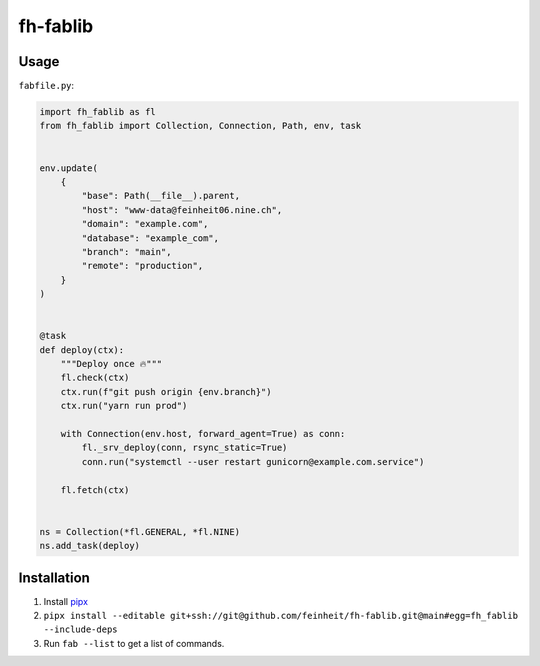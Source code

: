 =========
fh-fablib
=========

Usage
=====

``fabfile.py``:

.. code-block:: python

    import fh_fablib as fl
    from fh_fablib import Collection, Connection, Path, env, task


    env.update(
        {
            "base": Path(__file__).parent,
            "host": "www-data@feinheit06.nine.ch",
            "domain": "example.com",
            "database": "example_com",
            "branch": "main",
            "remote": "production",
        }
    )


    @task
    def deploy(ctx):
        """Deploy once 🔥"""
        fl.check(ctx)
        ctx.run(f"git push origin {env.branch}")
        ctx.run("yarn run prod")

        with Connection(env.host, forward_agent=True) as conn:
            fl._srv_deploy(conn, rsync_static=True)
            conn.run("systemctl --user restart gunicorn@example.com.service")

        fl.fetch(ctx)


    ns = Collection(*fl.GENERAL, *fl.NINE)
    ns.add_task(deploy)


Installation
============

1. Install `pipx <https://pipxproject.github.io/pipx/>`__
2. ``pipx install --editable git+ssh://git@github.com/feinheit/fh-fablib.git@main#egg=fh_fablib --include-deps``
3. Run ``fab --list`` to get a list of commands.
